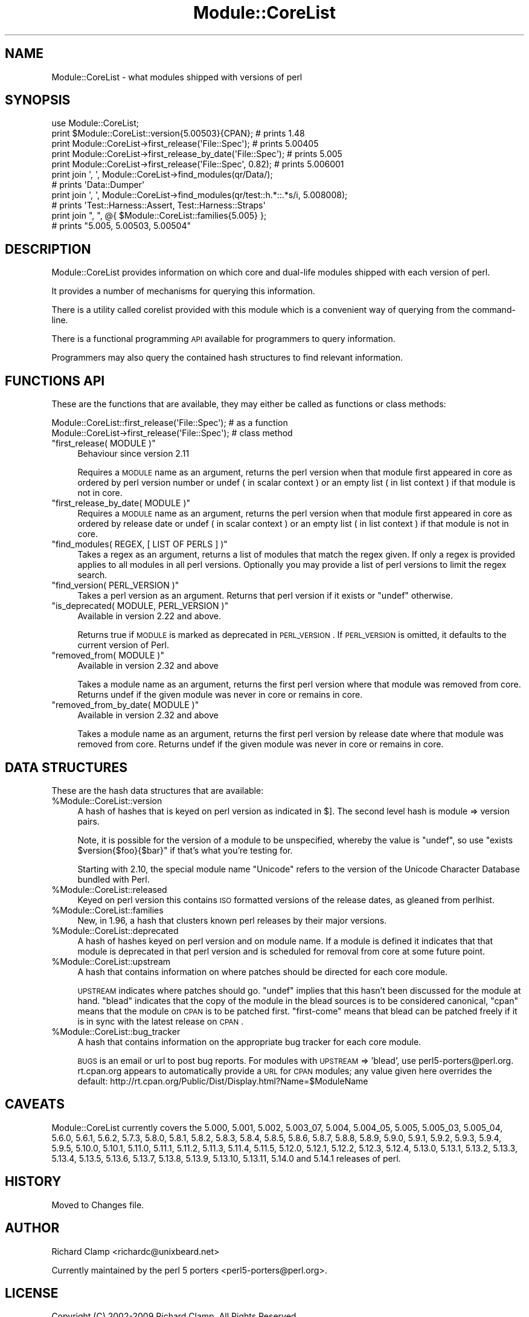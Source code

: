 .\" Automatically generated by Pod::Man 2.23 (Pod::Simple 3.14)
.\"
.\" Standard preamble:
.\" ========================================================================
.de Sp \" Vertical space (when we can't use .PP)
.if t .sp .5v
.if n .sp
..
.de Vb \" Begin verbatim text
.ft CW
.nf
.ne \\$1
..
.de Ve \" End verbatim text
.ft R
.fi
..
.\" Set up some character translations and predefined strings.  \*(-- will
.\" give an unbreakable dash, \*(PI will give pi, \*(L" will give a left
.\" double quote, and \*(R" will give a right double quote.  \*(C+ will
.\" give a nicer C++.  Capital omega is used to do unbreakable dashes and
.\" therefore won't be available.  \*(C` and \*(C' expand to `' in nroff,
.\" nothing in troff, for use with C<>.
.tr \(*W-
.ds C+ C\v'-.1v'\h'-1p'\s-2+\h'-1p'+\s0\v'.1v'\h'-1p'
.ie n \{\
.    ds -- \(*W-
.    ds PI pi
.    if (\n(.H=4u)&(1m=24u) .ds -- \(*W\h'-12u'\(*W\h'-12u'-\" diablo 10 pitch
.    if (\n(.H=4u)&(1m=20u) .ds -- \(*W\h'-12u'\(*W\h'-8u'-\"  diablo 12 pitch
.    ds L" ""
.    ds R" ""
.    ds C` ""
.    ds C' ""
'br\}
.el\{\
.    ds -- \|\(em\|
.    ds PI \(*p
.    ds L" ``
.    ds R" ''
'br\}
.\"
.\" Escape single quotes in literal strings from groff's Unicode transform.
.ie \n(.g .ds Aq \(aq
.el       .ds Aq '
.\"
.\" If the F register is turned on, we'll generate index entries on stderr for
.\" titles (.TH), headers (.SH), subsections (.SS), items (.Ip), and index
.\" entries marked with X<> in POD.  Of course, you'll have to process the
.\" output yourself in some meaningful fashion.
.ie \nF \{\
.    de IX
.    tm Index:\\$1\t\\n%\t"\\$2"
..
.    nr % 0
.    rr F
.\}
.el \{\
.    de IX
..
.\}
.\"
.\" Accent mark definitions (@(#)ms.acc 1.5 88/02/08 SMI; from UCB 4.2).
.\" Fear.  Run.  Save yourself.  No user-serviceable parts.
.    \" fudge factors for nroff and troff
.if n \{\
.    ds #H 0
.    ds #V .8m
.    ds #F .3m
.    ds #[ \f1
.    ds #] \fP
.\}
.if t \{\
.    ds #H ((1u-(\\\\n(.fu%2u))*.13m)
.    ds #V .6m
.    ds #F 0
.    ds #[ \&
.    ds #] \&
.\}
.    \" simple accents for nroff and troff
.if n \{\
.    ds ' \&
.    ds ` \&
.    ds ^ \&
.    ds , \&
.    ds ~ ~
.    ds /
.\}
.if t \{\
.    ds ' \\k:\h'-(\\n(.wu*8/10-\*(#H)'\'\h"|\\n:u"
.    ds ` \\k:\h'-(\\n(.wu*8/10-\*(#H)'\`\h'|\\n:u'
.    ds ^ \\k:\h'-(\\n(.wu*10/11-\*(#H)'^\h'|\\n:u'
.    ds , \\k:\h'-(\\n(.wu*8/10)',\h'|\\n:u'
.    ds ~ \\k:\h'-(\\n(.wu-\*(#H-.1m)'~\h'|\\n:u'
.    ds / \\k:\h'-(\\n(.wu*8/10-\*(#H)'\z\(sl\h'|\\n:u'
.\}
.    \" troff and (daisy-wheel) nroff accents
.ds : \\k:\h'-(\\n(.wu*8/10-\*(#H+.1m+\*(#F)'\v'-\*(#V'\z.\h'.2m+\*(#F'.\h'|\\n:u'\v'\*(#V'
.ds 8 \h'\*(#H'\(*b\h'-\*(#H'
.ds o \\k:\h'-(\\n(.wu+\w'\(de'u-\*(#H)/2u'\v'-.3n'\*(#[\z\(de\v'.3n'\h'|\\n:u'\*(#]
.ds d- \h'\*(#H'\(pd\h'-\w'~'u'\v'-.25m'\f2\(hy\fP\v'.25m'\h'-\*(#H'
.ds D- D\\k:\h'-\w'D'u'\v'-.11m'\z\(hy\v'.11m'\h'|\\n:u'
.ds th \*(#[\v'.3m'\s+1I\s-1\v'-.3m'\h'-(\w'I'u*2/3)'\s-1o\s+1\*(#]
.ds Th \*(#[\s+2I\s-2\h'-\w'I'u*3/5'\v'-.3m'o\v'.3m'\*(#]
.ds ae a\h'-(\w'a'u*4/10)'e
.ds Ae A\h'-(\w'A'u*4/10)'E
.    \" corrections for vroff
.if v .ds ~ \\k:\h'-(\\n(.wu*9/10-\*(#H)'\s-2\u~\d\s+2\h'|\\n:u'
.if v .ds ^ \\k:\h'-(\\n(.wu*10/11-\*(#H)'\v'-.4m'^\v'.4m'\h'|\\n:u'
.    \" for low resolution devices (crt and lpr)
.if \n(.H>23 .if \n(.V>19 \
\{\
.    ds : e
.    ds 8 ss
.    ds o a
.    ds d- d\h'-1'\(ga
.    ds D- D\h'-1'\(hy
.    ds th \o'bp'
.    ds Th \o'LP'
.    ds ae ae
.    ds Ae AE
.\}
.rm #[ #] #H #V #F C
.\" ========================================================================
.\"
.IX Title "Module::CoreList 3pm"
.TH Module::CoreList 3pm "2011-06-20" "perl v5.12.4" "Perl Programmers Reference Guide"
.\" For nroff, turn off justification.  Always turn off hyphenation; it makes
.\" way too many mistakes in technical documents.
.if n .ad l
.nh
.SH "NAME"
Module::CoreList \- what modules shipped with versions of perl
.SH "SYNOPSIS"
.IX Header "SYNOPSIS"
.Vb 1
\& use Module::CoreList;
\&
\& print $Module::CoreList::version{5.00503}{CPAN}; # prints 1.48
\&
\& print Module::CoreList\->first_release(\*(AqFile::Spec\*(Aq);         # prints 5.00405
\& print Module::CoreList\->first_release_by_date(\*(AqFile::Spec\*(Aq); # prints 5.005
\& print Module::CoreList\->first_release(\*(AqFile::Spec\*(Aq, 0.82);   # prints 5.006001
\&
\& print join \*(Aq, \*(Aq, Module::CoreList\->find_modules(qr/Data/);
\&    # prints \*(AqData::Dumper\*(Aq
\& print join \*(Aq, \*(Aq, Module::CoreList\->find_modules(qr/test::h.*::.*s/i, 5.008008);
\&    # prints \*(AqTest::Harness::Assert, Test::Harness::Straps\*(Aq
\&
\& print join ", ", @{ $Module::CoreList::families{5.005} };
\&    # prints "5.005, 5.00503, 5.00504"
.Ve
.SH "DESCRIPTION"
.IX Header "DESCRIPTION"
Module::CoreList provides information on which core and dual-life modules shipped
with each version of perl.
.PP
It provides a number of mechanisms for querying this information.
.PP
There is a utility called corelist provided with this module
which is a convenient way of querying from the command-line.
.PP
There is a functional programming \s-1API\s0 available for programmers to query
information.
.PP
Programmers may also query the contained hash structures to find relevant
information.
.SH "FUNCTIONS API"
.IX Header "FUNCTIONS API"
These are the functions that are available, they may either be called as functions or class methods:
.PP
.Vb 1
\&  Module::CoreList::first_release(\*(AqFile::Spec\*(Aq); # as a function
\&
\&  Module::CoreList\->first_release(\*(AqFile::Spec\*(Aq); # class method
.Ve
.ie n .IP """first_release( MODULE )""" 4
.el .IP "\f(CWfirst_release( MODULE )\fR" 4
.IX Item "first_release( MODULE )"
Behaviour since version 2.11
.Sp
Requires a \s-1MODULE\s0 name as an argument, returns the perl version when that module first
appeared in core as ordered by perl version number or undef ( in scalar context )
or an empty list ( in list context ) if that module is not in core.
.ie n .IP """first_release_by_date( MODULE )""" 4
.el .IP "\f(CWfirst_release_by_date( MODULE )\fR" 4
.IX Item "first_release_by_date( MODULE )"
Requires a \s-1MODULE\s0 name as an argument, returns the perl version when that module first
appeared in core as ordered by release date or undef ( in scalar context )
or an empty list ( in list context ) if that module is not in core.
.ie n .IP """find_modules( REGEX, [ LIST OF PERLS ] )""" 4
.el .IP "\f(CWfind_modules( REGEX, [ LIST OF PERLS ] )\fR" 4
.IX Item "find_modules( REGEX, [ LIST OF PERLS ] )"
Takes a regex as an argument, returns a list of modules that match the regex given.
If only a regex is provided applies to all modules in all perl versions. Optionally
you may provide a list of perl versions to limit the regex search.
.ie n .IP """find_version( PERL_VERSION )""" 4
.el .IP "\f(CWfind_version( PERL_VERSION )\fR" 4
.IX Item "find_version( PERL_VERSION )"
Takes a perl version as an argument. Returns that perl version if it exists or \f(CW\*(C`undef\*(C'\fR
otherwise.
.ie n .IP """is_deprecated( MODULE, PERL_VERSION )""" 4
.el .IP "\f(CWis_deprecated( MODULE, PERL_VERSION )\fR" 4
.IX Item "is_deprecated( MODULE, PERL_VERSION )"
Available in version 2.22 and above.
.Sp
Returns true if \s-1MODULE\s0 is marked as deprecated in \s-1PERL_VERSION\s0.  If \s-1PERL_VERSION\s0 is
omitted, it defaults to the current version of Perl.
.ie n .IP """removed_from( MODULE )""" 4
.el .IP "\f(CWremoved_from( MODULE )\fR" 4
.IX Item "removed_from( MODULE )"
Available in version 2.32 and above
.Sp
Takes a module name as an argument, returns the first perl version where that module
was removed from core. Returns undef if the given module was never in core or remains
in core.
.ie n .IP """removed_from_by_date( MODULE )""" 4
.el .IP "\f(CWremoved_from_by_date( MODULE )\fR" 4
.IX Item "removed_from_by_date( MODULE )"
Available in version 2.32 and above
.Sp
Takes a module name as an argument, returns the first perl version by release date where that module
was removed from core. Returns undef if the given module was never in core or remains
in core.
.SH "DATA STRUCTURES"
.IX Header "DATA STRUCTURES"
These are the hash data structures that are available:
.ie n .IP "%Module::CoreList::version" 4
.el .IP "\f(CW%Module::CoreList::version\fR" 4
.IX Item "%Module::CoreList::version"
A hash of hashes that is keyed on perl version as indicated
in $].  The second level hash is module => version pairs.
.Sp
Note, it is possible for the version of a module to be unspecified,
whereby the value is \f(CW\*(C`undef\*(C'\fR, so use \f(CW\*(C`exists $version{$foo}{$bar}\*(C'\fR if
that's what you're testing for.
.Sp
Starting with 2.10, the special module name \f(CW\*(C`Unicode\*(C'\fR refers to the version of
the Unicode Character Database bundled with Perl.
.ie n .IP "%Module::CoreList::released" 4
.el .IP "\f(CW%Module::CoreList::released\fR" 4
.IX Item "%Module::CoreList::released"
Keyed on perl version this contains \s-1ISO\s0
formatted versions of the release dates, as gleaned from perlhist.
.ie n .IP "%Module::CoreList::families" 4
.el .IP "\f(CW%Module::CoreList::families\fR" 4
.IX Item "%Module::CoreList::families"
New, in 1.96, a hash that
clusters known perl releases by their major versions.
.ie n .IP "%Module::CoreList::deprecated" 4
.el .IP "\f(CW%Module::CoreList::deprecated\fR" 4
.IX Item "%Module::CoreList::deprecated"
A hash of hashes keyed on perl version and on module name.
If a module is defined it indicates that that module is
deprecated in that perl version and is scheduled for removal
from core at some future point.
.ie n .IP "%Module::CoreList::upstream" 4
.el .IP "\f(CW%Module::CoreList::upstream\fR" 4
.IX Item "%Module::CoreList::upstream"
A hash that contains information on where patches should be directed
for each core module.
.Sp
\&\s-1UPSTREAM\s0 indicates where patches should go. \f(CW\*(C`undef\*(C'\fR implies
that this hasn't been discussed for the module at hand.
\&\f(CW\*(C`blead\*(C'\fR indicates that the copy of the module in the blead
sources is to be considered canonical, \f(CW\*(C`cpan\*(C'\fR means that the
module on \s-1CPAN\s0 is to be patched first. \f(CW\*(C`first\-come\*(C'\fR means
that blead can be patched freely if it is in sync with the
latest release on \s-1CPAN\s0.
.ie n .IP "%Module::CoreList::bug_tracker" 4
.el .IP "\f(CW%Module::CoreList::bug_tracker\fR" 4
.IX Item "%Module::CoreList::bug_tracker"
A hash that contains information on the appropriate bug tracker
for each core module.
.Sp
\&\s-1BUGS\s0 is an email or url to post bug reports.  For modules with
\&\s-1UPSTREAM\s0 => 'blead', use perl5\-porters@perl.org.  rt.cpan.org
appears to automatically provide a \s-1URL\s0 for \s-1CPAN\s0 modules; any value
given here overrides the default:
http://rt.cpan.org/Public/Dist/Display.html?Name=$ModuleName
.SH "CAVEATS"
.IX Header "CAVEATS"
Module::CoreList currently covers the 5.000, 5.001, 5.002, 5.003_07,
5.004, 5.004_05, 5.005, 5.005_03, 5.005_04, 5.6.0, 5.6.1, 5.6.2, 5.7.3,
5.8.0, 5.8.1, 5.8.2, 5.8.3, 5.8.4, 5.8.5, 5.8.6, 5.8.7, 5.8.8, 5.8.9,
5.9.0, 5.9.1, 5.9.2, 5.9.3, 5.9.4, 5.9.5, 5.10.0, 5.10.1, 5.11.0, 5.11.1,
5.11.2, 5.11.3, 5.11.4, 5.11.5, 5.12.0, 5.12.1, 5.12.2, 5.12.3, 5.12.4,
5.13.0, 5.13.1, 5.13.2, 5.13.3, 5.13.4, 5.13.5, 5.13.6, 5.13.7, 5.13.8,
5.13.9, 5.13.10, 5.13.11, 5.14.0 and 5.14.1 releases of perl.
.SH "HISTORY"
.IX Header "HISTORY"
Moved to Changes file.
.SH "AUTHOR"
.IX Header "AUTHOR"
Richard Clamp <richardc@unixbeard.net>
.PP
Currently maintained by the perl 5 porters <perl5\-porters@perl.org>.
.SH "LICENSE"
.IX Header "LICENSE"
Copyright (C) 2002\-2009 Richard Clamp.  All Rights Reserved.
.PP
This module is free software; you can redistribute it and/or modify it
under the same terms as Perl itself.
.SH "SEE ALSO"
.IX Header "SEE ALSO"
corelist, Module::Info, perl
